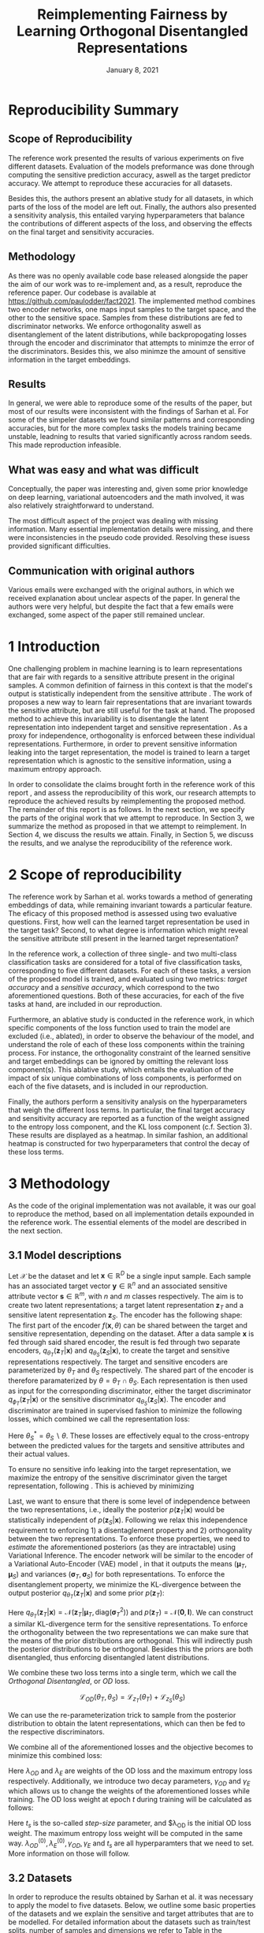 #+BIND: org-export-use-babel nil
#+TITLE: Reimplementing Fairness by Learning Orthogonal Disentangled Representations
# #+AUTHOR: Jeroen Jagt,
# #+AUTHOR: Paul Lodder,
# #+AUTHOR: Pim Meerdink,
# #+AUTHOR: Siem Teusink,
#+DATE: January 8, 2021
#+LATEX: \setlength\parindent{0pt}
#+LaTeX_HEADER: \usepackage[]{neurips_2019}
#+LaTeX_HEADER: \usepackage[utf8]{inputenc} % allow utf-8 input
#+LaTeX_HEADER: \usepackage[T1]{fontenc}    % use 8-bit T1 fonts
#+LaTeX_HEADER: \usepackage{hyperref}       % hyperlinks
#+LaTeX_HEADER: \usepackage{url}            % simple URL typesetting
#+LaTeX_HEADER: \usepackage{booktabs}       % professional-quality tables
#+LaTeX_HEADER: \usepackage{amsfonts}       % blackboard math symbols
#+LaTeX_HEADER: \usepackage{nicefrac}       % compact symbols for 1/2, etc.
#+LaTeX_HEADER: \usepackage{microtype}      % microtypography
#+LaTeX_HEADER: \usepackage{multirow}
#+LaTeX_HEADER: \usepackage{subcaption}
#+LaTeX_HEADER: \usepackage[dvipsnames]{xcolor}
#+LaTeX_HEADER: \usepackage[normalem]{ulem}
#+LaTeX_HEADER: \newif{\ifhidecomments}
#+LaTeX_HEADER:\author{Siem Teusink \\ University of Amsterdam \\ Faculty of Science \and \textbf{Pim Meerdink} \\ University of Amsterdam \\ Faculty of Science  \and \textbf{Paul Lodder} \\ University of Amsterdam \\ Faculty of Science  \and \textbf{Jeroen Jagt} \\ University of Amsterdam \\ Faculty of Science}
# #+LaTeX_HEADER:\author{Siem Teusink}
# #+LATEX_HEADER: \usepackage[margin=0.8in]{geometry}
# #+LATEX_HEADER: \usepackage{bm}
# #+LATEX_HEADER_EXTRA:  \usepackage{mdframed}
# #+LATEX_HEADER_EXTRA: \BeforeBeginEnvironment{minted}{\begin{mdframed}}
# #+LATEX_HEADER_EXTRA: \AfterEndEnvironment{minted}{\end{mdframed}}
#+MACRO: NEWLINE @@latex:\\@@ @@html:<br>@@
#+PROPERTY: header-args :exports both :session report :cache :results value
#+OPTIONS: ^:nil
#+OPTIONS: author:nil date:nil
#+LATEX_COMPILER: pdflatex
#+BIBLIOGRAPHY: refs plain


* settings :noexport:
#+BEGIN_SRC emacs-lisp :exports none
(setq org-export-with-toc nil)
(setq org-export-with-section-numbers nil)
;; (setq org-export-latex-hyperref-format "\\ref{%s}")

(package-initialize)
(use-package ox-latex-subfigure
  :init
  (setq org-latex-prefer-user-labels t)
  :load-path "~/Dropbox/ProjectWeekends/lisp/ox-latex-subfigure/"
  :config (require 'ox-latex-subfigure))

(require 'org-ref)
(setq org-ref-default-bibliography "refs.bib")
;; (setq org-latex-pdf-process (list "latexmk -pdf %f -shell-escape"))

#+END_SRC

#+RESULTS:
: refs.bib

* Reproducibility Summary

** Scope of Reproducibility
The reference work presented the results of various experiments on five
different datasets. Evaluation of the models preformance was done through
computing the sensitive prediction accuracy, aswell as the target predictor
accuracy. We attempt to reproduce these accuracies for all datasets.

Besides this, the authors present an ablative study for all datasets, in which
parts of the loss of the model are left out. Finally, the authors also
presented a sensitivity analysis, this entailed varying hyperparameters that
balance the contributions of different aspects of the loss, and observing the
effects on the final target and sensitivity accuracies.

** Methodology
As there was no openly available code base released alongside the paper the aim
of our work was to re-implement and, as a result, reproduce the reference
paper. Our codebase is available at [[https://github.com/paulodder/fact2021]]. The
implemented method combines two encoder networks, one maps input samples to the
target space, and the other to the sensitive space. Samples from these
distributions are fed to discriminator networks. We enforce orthogonality
aswell as disentanglement of the latent distributions, while backpropogating
losses through the encoder and discriminator that attempts to minimze the error
of the discriminators. Besides this, we also minimze the amount of sensitive
information in the target embeddings.
** Results
In general, we were able to reproduce some of the results of the paper, but
most of our results were inconsistent with the findings of Sarhan et al. For
some of the simpeler datasets we found similar patterns and corresponding
accuracies, but for the more complex tasks the models training became unstable,
leadning to results that varied significantly across random seeds. This made
reproduction infeasible.
** What was easy and what was difficult
Conceptually, the paper was interesting and, given some prior knowledge on deep
learning, variational autoencoders and the math involved, it was also relatively
straightforward to understand.

The most difficult aspect of the project was dealing with missing
information. Many essential implementation details were missing, and there were
inconsistencies in the pseudo code provided. Resolving these isuess provided
significant difficulties.
** Communication with original authors
Various emails were exchanged with the original authors, in which we received
explanation about unclear aspects of the paper. In general the authors were
very helpful, but despite the fact that a few emails were exchanged, some
aspect of the paper still remained unclear.

\newpage
* 1 Introduction

One challenging problem in machine learning is to learn representations that
are fair with regards to a sensitive attribute present in the original
samples. A common definition of fairness in this context is that the model's
output is statistically independent from the sensitive attribute
\citep{xie2017controllable, roy2019mitigating, quadrianto2019discovering,
fairmlbook}. The work of \cite{sarhan2020fairness} proposes a new way to learn
fair representations that are invariant towards the sensitive attribute, but
are still useful for the task at hand. The proposed method to achieve this
invariability is to disentangle the latent representation into independent
target and sensitive representation \citep{locatello2019fairness}. As a proxy
for independence, orthogonality is enforced between these individual
representations. Furthermore, in order to prevent sensitive information leaking
into the target representation, the model is trained to learn a target
representation which is agnostic to the sensitive information, using a maximum
entropy approach.

In order to consolidate the claims brought forth in the reference work of this
report \cite{sarhan2020fairness}, and assess the reproducibility of this work,
our research attempts to reproduce the achieved results by reimplementing the
proposed method. The remainder of this report is as follows. In the next
section, we specify the parts of the original work that we attempt to
reproduce. In Section 3, we summarize the method as proposed in
\cite{sarhan2020fairness} that we attempt to reimplement. In Section 4, we
discuss the results we attain. Finally, in Section 5, we discuss the results,
and we analyse the reproducibility of the reference work.

* 2 Scope of reproducibility

The reference work by Sarhan et al. works towards a method of generating
embeddings of data, while remaining invariant towards a particular feature. The
eficacy of this proposed method is assessed using two evaluative
questions. First, how well can the learned target representation be used in the
target task? Second, to what degree is information which might reveal the
sensitive attribute still present in the learned target representation?

In the reference work, a collection of three single- and two multi-class
classification tasks are considered for a total of five classification tasks,
corresponding to five different datasets. For each of these tasks, a version of
the proposed model is trained, and evaluated using two metrics: /target
accuracy/ and a /sensitive accuracy/, which correspond to the two
aforementioned questions. Both of these accuracies, for each of the five tasks
at hand, are included in our reproduction.

Furthermore, an ablative study is conducted in the reference work, in which
specific components of the loss function used to train the model are excluded
(i.e., ablated), in order to observe the behaviour of the model, and understand
the role of each of these loss components within the training process. For
instance, the orthogonality constraint of the learned sensitive and target
embeddings can be ignored by omitting the relevant loss
component(s). This ablative study, which entails the evaluation of the impact
of six unique combinations of loss components, is performed on each of the five datasets,
and is included in our reproduction.

# jpj: could be more clear, this paragraph
Finally, the authors perform a sensitivity analysis on the hyperparameters that
weigh the different loss terms. In particular, the final target accuracy and
sensitivity accuracy are reported as a function of the weight assigned to the
entropy loss component, and the KL loss component (c.f. Section 3). These
results are displayed as a heatmap. In similar fashion, an additional heatmap
is constructed for two hyperparameters that control the decay of these loss terms.

* 3 Methodology

As the code of the original implementation was not available, it was our goal
to reproduce the method, based on all implementation details expounded in the
reference work. The essential elements of the model are described in the next
section.

** 3.1 Model descriptions

Let $\mathcal{X}$ be the dataset and let $\bm{x} \in \mathbb{R}^D$ be a single
input sample. Each sample has an associated target vector $\bm{y} \in
\mathbb{R}^n$ and an associated sensitive attribute vector $\bm{s} \in
\mathbb{R}^m$, with $n$ and $m$ classes respectively. The aim is to create two
latent representations; a target latent representation $\bm{z}_T$ and a
sensitive latent representation $\bm{z}_S$. The encoder has the following shape:
The first part of the encoder $f(\bm{x}, \theta)$ can be shared between the target
and sensitive representation, depending on the dataset. After a data sample
$\bm{x}$ is fed through said shared encoder, the result is fed through two separate encoders,
$q_{\theta_T}(\bm{z}_T | \bm{x})$ and $q_{\theta_S}(\bm{z}_S | \bm{x})$, to
create the target and sensitive representations respectively. The target and
sensitive encoders are parameterized by $\theta_T$ and $\theta_S$
respectively. The shared part of the encoder is therefore paramaterized by
$\theta = \theta_T \cap \theta_S$.
Each representation is then used as input for the corresponding discriminator,
either the target discriminator $q_{\phi_T}(\bm{z}_T | \bm{x})$ or the
sensitive discriminator $q_{\theta_S}(\bm{z}_S | \bm{x})$.
The encoder and discriminator are trained in supervised fashion to minimize the
following losses, which combined we call the representation loss:
\begin{align}
\label{eq:recon-losses}
\mathcal{L}_{T}(\theta_{T},\phi_{T}) &= KL(p(\bm{y}|\bm{x})\parallel
q_{\phi_{t}}(\bm{y}|\bm{z}_{T})) \\
\mathcal{L}_{S}(\theta_{S}^{*},\phi_{S}) &= KL(p(\bm{s}|\bm{x})\parallel
q_{\phi_{S}}(\bm{y}|\bm{z}_{S}))
\end{align}

Here $\theta_S^* = \theta_S \backslash \theta$. These losses are effectively
equal to the cross-entropy between the predicted values for the targets and
sensitive attributes and their actual values.

To ensure no sensitive info leaking into the target representation, we maximize
the entropy of the sensitive discriminator given the target representation,
following \cite{roy2019mitigating, sarhan2020fairness}. This is achieved by
minimizing
\begin{equation}
\label{eq:entropy-loss}
\mathcal{L}_{E}(\phi_{S},\theta_{T}) =
KL(q_{\phi_S}(\bm{s}|\bm{z}_{T})\parallel\mathcal{U}(\bm{s}))
\end{equation}

Last, we want to ensure that there is some level of independence between the
two representations, i.e., ideally the posterior $p(\bm{z}_T | \bm{x})$ would
be statistically independent of $p(\bm{z}_S | \bm{x})$. Following
\cite{sarhan2020fairness} we relax this independence requirement to
enforcing 1) a disentaglement property and 2) orthogonality between the two
representations. To enforce these properties, we need to /estimate/ the
aforementioned posteriors (as they are intractable) using Variational
Inference. The encoder network will be similar to the encoder of a Variational
Auto-Encoder (VAE) model \citep{kingma2013auto}, in that it outputs the means $(\bm{\mu}_T,
\bm{\mu}_S)$ and variances $(\bm{\sigma}_T, \bm{\sigma}_S)$ for both
representations. To enforce the disentanglement property, we minimize the
KL-divergence between the output posterior $q_{\theta_T} (\bm{z}_T | \bm{x})$
and some prior $p (\bm{z}_T)$:
# jpj: is this indeed the 'disentanglement' property?

\begin{align}
\label{eq:od-losses}
\mathcal{L}_{z_{T}}(\theta_{T}) &= KL(q_{\theta_{T}}(\bm{z}_{T} \vert \bm{x}) \parallel
  p(\bm{z}_{T}))
\end{align}

Here $q_{\theta_T} (\bm{z}_T | \bm{x}) = \mathcal{N} (\bm{z}_T | \bm{\mu}_T,
\text{diag} (\bm{\sigma}_T ^2))$ and $p (\bm{z}_T) = \mathcal{N} (\bm{0} ,
\bm{I})$. We can construct a similar KL-divergence term for the sensitive
representations. To enforce the orthogonality between the two representations
we can make sure that the means of the prior distributions are orthogonal. This
will indirectly push the posterior distributions to be orthogonal. Besides this
the priors are both disentangled, thus enforcing disentangled latent distributions.

We combine these two loss terms into a single term, which we call the /Orthogonal
Disentangled/, or /OD/ loss.

$$
\mathcal{L}_{OD}(\theta_{T}, \theta_S) = \mathcal{L}_{z_{T}}(\theta_{T})  +
\mathcal{L}_{z_{S}}(\theta_{S})
$$

We can use the re-parameterization trick \citep{kingma2013auto} to sample
from the posterior distribution to obtain the latent representations, which can
then be fed to the respective discriminators.

We combine all of the aforementioned losses and the objective becomes to
minimize this combined loss:
\begin{equation}
\label{eq:total-loss}
\underset{\theta_{T},\theta_{S},\phi{T},\phi{S}}{argmin}
\mathcal{L}_{T}(\theta_{T},\phi_{T}) +
\mathcal{L}_{S}(\theta_{S^{*}},\phi_{S}) \lambda_{E}\mathcal{L}_{E}(\theta_{T},
\phi_{S})  + \lambda_{OD}\mathcal{L}_{OD}(\phi_{T},\phi_{S})
\end{equation}

Here $\lambda_{OD}$ and $\lambda_E$ are weights of the OD loss and the maximum
entropy loss respectively. Additionally, we introduce two decay parameters,
$\gamma_{OD}$ and $\gamma_{E}$ which allows us to change the weights of the
aforementioned losses while training. The OD loss weight at epoch $t$ during
training will be calculated as follows:
\begin{equation}
\lambda_{OD}^{(t)} = \lambda_{OD}^{(0)} \gamma_{OD}^{t/t_s}
\end{equation}
Here $t_s$ is the so-called /step-size/ parameter, and $\lambda_{OD} is the
initial OD loss weight. The maximum entropy loss weight will be computed in the
same way. $\lambda_{OD}^{(0)}, \lambda_{E}^{(0)}, \gamma_{OD},
\gamma_{E}$ and $t_s$ are all hyperparamters that we need to set. More
information on those will follow.

** 3.2 Datasets
In order to reproduce the results obtained by Sarhan et al. it was necessary to
apply the model to five datasets. Below, we outline some basic properties of
the datasets and we explain the sensitive and target attributes that are to be
modelled. For detailed information about the datasets such as train/test
splits, number of samples and dimensions we refer to Table
\ref{tab:data_details} in the Appendix.

*** Tabular data
The Adult and German dataset were obtained from the UCI repository \citep{uci}.
Both of these datasets contain census data, and include categorical and
continuous attributes which contain information about the person's gender,
education, and occupation. For both datasets, preprocessing consisted of
representing categorical columns in a one-hot encoding, where missing values
were explicitly encoded as a separate category, while continuous variables were
left unchanged.

For the Adult dataset, the task is to predict whether a persons income exceeds
$\$50,000$, and the sensitive attribute is gender. For the German dataset the
task is to classify rows as having good or bad credit risk. Similar to the
Adult dataset, the sensitive attribute is gender.

*** YaleB data

The Extended YaleB dataset was collected from the University of Toronto
computer science department website \cite{georghiades2000few}. Specifically,
the `Cropped'version of the dataset was used \citep{KCLee05}, which contains
grayscale images of 38 human faces under different lighting conditions. The
task is to identify to which of the 38 humans an image corresponds. We
constructed a sensitive attribute by clustering the illumination conditions
into 5 clusters loosely corresponding to top left, bottom left, top right,
bottom right and center. We defined these classes ourselves as we were unable
to find detailed information on how this was done in the study by Sarhan et
al. More details about the clustering of the illumination conditions can be
found in the Appendix. Not that our majority class is not in line with the
paper by Sarhan et al, who mention that a majority class classifier could
attain 50\% accuracy, in our case this is around 50\%. Unfortunately, we were
unable to find sufficient information to be able to replicate the ratios
mentioned in the reference paper, and instead constructed our own sensitive
attributes.

Our training dataset comprised of 190 images corresponding to one lighting
position from each cluster, following \citep{sarhan2020fairness,
louizos2015variational}. It is important to note that our testing dataset
contained 2243 images, while the testing set in the reference work contained
only 1096. The reason for this is unclear, as we used the full dataset, and
found no mention of the omission of certain images in the reference paper.

*** CIFAR data

The CIFAR-10 and CIFAR-100 datasets were also collected from the University of
Toronto computer science department website \citep{georghiades2000few}. CIFAR-10
consists of colour images that are divided into 10 classes such as
airplane, automobile and bird. For our purposes, we construct a new target
attribute, one that denotes whether the subject of the image is alive or not,
following \citep{roy2019mitigating}. The sensitive attribute, then, is the
original label of the image. The CIFAR-100 dataset is similar to CIFAR-10,
except that images are categorized as one of 100 total fine-grained
classes. These 100 fine classes are split into 20 coarse classes that cluster
similar concepts into one category. For example: `beaver', `dolphin' and
`otter' all belong to the coarse class `aquatic mammals' (c.f.
\citep{proteek}). Here, the coarse class of an image is used as the target
attribute, while its fine class is used as the sensitive attribute.

** 3.3 Implementation details

Following the paper of \cite{sarhan2020fairness}, we implement the following
networks for the several datasets. Note that, for every MLP mentioned below,
ReLU's are used as (non-final) activation functions.

#+BEGIN_EXPORT latex
\begin{table}[h!]
  \begin{center}
    \caption{Encoder and discriminator implementation details.}
    \label{tab:imp}
    \begin{tabular}{l|c|c|c|c|c}
      \hline
      \multirow{2}{*}{} & \multicolumn{3}{c|}{Encoder} & \multicolumn{2}{c}{Discriminator} \\
      \hline
      & Network Type & Hidden Dims &  Latent Dim & Network type & Hidden Dims  \\
      \hline
      Tabular & MLP       & 64  & 2   & MLP & 64, 64 \\
      \hline
      YaleB   & MLP       & 100 & 100 & MLP & 100, 100 \\
      \hline
      CIFAR   & ResNet-18 & -   & 128 & MLP & 256, 128 \\
      \hline
    \end{tabular}
  \end{center}
\end{table}
#+END_EXPORT

** 3.4 Hyperparameters
Most used hyperparameters were taken directly from the supplement provided by
Sarhan et al. Optimal values for some hyperparameters were not reported,
and as a result we empirically set these to values that seemed to result in
satisfactory performance. We discuss which hyperparameters we were missing in
the discussion section, and report all hyperparameters that we used in the
Appendix.
** 3.5 Experimental setup and code
:PROPERTIES:
:CUSTOM_ID: sec:exp-setup
:END:
*** Setup Reproducibility
Our implementation and instructions to run the code are available at
[[https://github.com/paulodder/fact2021]] (to be cleaned up). The repository
contains a folder =scripts= that contains all the scripts necessary to
perform several tasks. All dataset can be downloaded using the
=get_all.sh= script. The model can be trained and evaluated using =train.py=,
the ablative study can be ran using =ablative.sh= and the sensitive analysis
can be performed using =sensitive_analysis.py=. If necessary, =make_fig2.py=
can be used to make figures, such as \ref{fig:adult_german_yaleb}, of the results.
*** Evaluation
Evaluation of the embeddings learned by our model is non trivial, as we must
gather whether the embeddings adequately represent the data for the downstream
task (e.g. classification), while also ensuring that the embeddings contain no
sensitive information. In order to quantitively evaluate our model after
completing training, we train two classifiers. These classifiers use the test
data that is embedded using our trained model in the target space.

The first classifier, known as the /target predictor/ is trained to predict the
target label from the target embeddings. In accordance with the reference
paper, we evaluated the target predictor using accuracy as metric. It is
desirable that the target predictor performs as well as possible, as this means
that the target embeddings embed the information necessary for the downstream
task well.

The second classifier, known as the /sensitive predictor/ is trained to predict
the sensitive attribute from the target label. It is desirable that this
classifier preforms poorly, as we would like there to be no information
pertaining to the sensitive attribute in our target embedding. As such, we
would like the model to be as close to a 'majority classifier' as possible,
where the model is forced to simply predict the majority label for each data
row as it has no meaningful information with which to make a prediction about
the sensitive attribute. Again, we use solely accuracy as evaluation metric.

** 3.6 Computational Requirements

#+NAME: tab:computational_details
#+ATTR_LATEX: :caption The average run-time for each of the five datasets and their configurations.
| Dataset                 | Adult | German | YaleB | CIFAR-10 | CIFAR-100 | Total |
| Average run-time (min.) |   0.8 |   0.22 |     2 |       11 |        19 |    62 |
| Number of epochs        |     2 |     15 |    30 |       30 |        55 |     - |
# <<TODO>> fix this ugly ass org-table @paul

We used Google Colab Pro to train our models, which supplies one =Tesla
V100-SXM2-16GB= GPU, and 2 =Intel(R) Xeon(R) CPU @ 2.00GHz= CPUs. Average
run-times are specified in Table [[tab:computational_details]]. In order to train
all models over various seeds for all results, this would be the estimated
required run-time:
$$
(3 * 62) + (5 * 5 * 62) + (8^2 * 5 * 0.8) = 4,296 \text{ minutes}
$$
# To generate results, we need this # of runs:
# - normal: 3 * (all datasets)
# - ablative: 5 * 5 * (all datasets)
# - sensitivity: (8 ** 2) * 5 * (adult)

* 4 Results

In order to judge the reproducibility of the model proposed by
\cite{sarhan2020fairness}, we compare their results with those results we were
able to attain using our implementation. First, we compare target and sensitive
accuracy attained by training and evaluating the proposed model on each of the
five datasets. Second, we compare the ablative study with the ablative study of
Sarhan et al. Finally, we make the same comparison for the sensitive study.

** 4.1 Results reproducing original paper

*** CIFAR-10 and CIFAR-100

#+BEGIN_EXPORT latex
\begin{table}[h!]
  \begin{center}
    \caption{Results on CIFAR-10 and CIFAR-100 datasets}
    \label{tab:table1}
    \begin{tabular}{l|c|c|c|c}
      \hline
      \multirow{2}{*}{} & \multicolumn{2}{c|}{CIFAR-10} & \multicolumn{2}{c}{CIFAR-100} \\
      \hline
      & Target Acc. \uparrow & Sensitive Acc. \downarrow & Target Acc. \uparrow & Sensitive Acc. \downarrow \\
      \hline
      Sarhan et al. & 0.9725 & 0.1907 & 0.7074 & 0.1447 \\
      Ours & 0.9582 & 0.3462 & 0.0500 & 0.0100 \\
      \hline
    \end{tabular}
  \end{center}
\end{table}

While we have been able to reproduce the CIFAR-10 target accuracy attained by
Sarhan et al., the CIFAR-10 sensitive accuracy we attained is
substantially higher than theirs, as displayed in Table \ref{tab:table1}. As
for the CIFAR-100 dataset, our results strongly differed from those reported by Sarhan et al.,
as our model was not able to learn a representation that carried meaningful
information, resulting in target and sensitive accuracies that are equal to
accuracies attained by majority vote (see Table \ref{tab:table1}).
#+END_EXPORT

*** Adult, YaleB, and German

#+BEGIN_EXPORT latex
\begin{figure}
     \centering
     \begin{subfigure}[b]{0.3\textwidth}
         \centering
         \includegraphics[width=\textwidth]{../figures/adult_target.png}
         \caption{Adult target accuracy}
         \label{fig:adult_target}
     \end{subfigure}
     \hfill
     \begin{subfigure}[b]{0.3\textwidth}
         \centering
         \includegraphics[width=\textwidth]{../figures/german_target.png}
         \caption{German target accuracy}
         \label{fig:german_target}
     \end{subfigure}
     \hfill
     \begin{subfigure}[b]{0.3\textwidth}
         \centering
         \includegraphics[width=\textwidth]{../figures/yaleb_target.png}
         \caption{YaleB target accuracy}
         \label{fig:yaleb_target}
     \end{subfigure}

     \begin{subfigure}[b]{0.3\textwidth}
         \centering
         \includegraphics[width=\textwidth]{../figures/adult_sens.png}
         \caption{Adult sensitive accuracy}
         \label{fig:adult_sens}
     \end{subfigure}
     \hfill
     \begin{subfigure}[b]{0.3\textwidth}
         \centering
         \includegraphics[width=\textwidth]{../figures/german_sens.png}
         \caption{German sensitive accuracy}
         \label{fig:german_sens}
     \end{subfigure}
     \hfill
     \begin{subfigure}[b]{0.3\textwidth}
         \centering
         \includegraphics[width=\textwidth]{../figures/yaleb_sens.png}
         \caption{YaleB sensitive accuracy}
         \label{fig:yaleb_sens}
     \end{subfigure}

     \caption{Performance of the proposed model, together
     with majority label classifier (denoted by the horizontal dashed line) and various
     other models for Adult, German, and YaleB datasets, compared between Sarhan et al. and our reproduction. The bars denoted by X correspond to direct use of the
input data for our target prediction. Furthermore, a VAE was trained on the
Adult and German datasets using MSE loss as reconstruction loss, and the
accuracies denoted with `VAE' correspond to the performance achieved by target
and sensitive predictors trained on these VAE embeddings as input features. For
YaleB, Logistic Regression was also performed on the raw data to predict the
sensitive and target attributes, whose performance is denoted by `LR'.}
     \label{fig:adult_german_yaleb}
\end{figure}

Note that for the following results, we focus on the comparison between performances of the proposed models. We have included a comparison of the alternative models in Figure \ref{fig:adult_german_yaleb} mainly to be able to investigate discrepancies in our reimplementation outside of the proposed method itself (e.g. significant differences in the dataset definition, pre-processing, et cetera).

Our results for Adult, as displayed in Figure \ref{fig:adult_german_yaleb}, are
similar to those obtained by \cite{sarhan2020fairness}, with the only
difference being a small increase in our sensitive accuracy with regards to
theirs.
As for German, we observe similar, yet not identical, target and
sensitive accuracies. We have to note that for runs during training with
certain random seeds, a target accuracy was obtained that was identical to the $76\%$
reported by Sarhan et al.; however, over multiple runs, we obtain a lower
accuracy around $73\%$ (see Figure \ref{fig:adult_german_yaleb}).
For YaleB, we were not able to reproduce the accuracies reported by Sarhan et al. Instead,
our model achieved a lower target accuracy, and a sensitive accuracy which is further away from the majority label classifier, suggesting that our model's
performance was worse than that of Sarhan et al.
#+END_EXPORT

*** Ablative
# #+BEGIN_SRC sh
# # # adult
# # bash scripts/ablative.sh adult
# # python scripts/visualize_ablative.py -d adult
# # # german
# # bash scripts/ablative.sh german
# # python scripts/visualize_ablative.py -d german
# # # yaleb
# # bash scripts/ablative.sh yaleb
# # python scripts/visualize_ablative.py -d yaleb
# # # cifar10
# # bash scripts/ablative.sh cifar10
# # python scripts/visualize_ablative.py -d cifar10
# # # cifar100
# # bash scripts/ablative.sh cifar100
# # python scripts/visualize_ablative.py -d cifar100
# #+END_SRC

#+BEGIN_EXPORT latex
\begin{figure}
     \centering
     \begin{subfigure}[b]{0.3\textwidth}
         \centering
         \includegraphics[width=\textwidth]{../figures/ablative.german.png}
         \caption{German}
         \label{fig:ablative_german}
     \end{subfigure}
     \hfill
     \begin{subfigure}[b]{0.3\textwidth}
         \centering
         \includegraphics[width=\textwidth]{../figures/ablative.adult.png}
         \caption{Adult}
         \label{fig:ablative_adult}
     \end{subfigure}
     \hfill
     \begin{subfigure}[b]{0.3\textwidth}
         \centering
         \includegraphics[width=\textwidth]{../figures/ablative.cifar10.png}
         \caption{CIFAR-10}
         \label{fig:ablative_cifar10}
     \end{subfigure}

     \begin{subfigure}[b]{0.3\textwidth}
         \centering
         \includegraphics[width=\textwidth]{../figures/ablative.cifar100.png}
         \caption{CIFAR-100}
         \label{fig:ablative_cifar100}
     \end{subfigure}
     \begin{subfigure}[b]{0.3\textwidth}
         \centering
         \includegraphics[width=\textwidth]{../figures/ablative.yaleb.png}
         \caption{YaleB}
         \label{fig:ablative_yaleb}
     \end{subfigure}

     \caption{Target and sensitive accuracies of our model trained using various combinations of loss term components, results are averaged over 5 random seeds. Specifically, Entropy refers to the $\mathcal{L}_E$ component, Orth refers to the orthogonality constraint between the prior means, and KL refers to the $\mathcal{L}_{OD}$ component (c.f. \cite{sarhan2020fairness}).}
     \label{fig:ablative}
\end{figure}
#+END_EXPORT

The results of our ablative study are shown in Figure \ref{fig:ablative}, which can be compared with the ablative study of Sarhan et al. in Figure \ref{fig:sarhan_ablative} in Appendix B.
The baseline measurement was omitted as it was unclear from the text what it
entailed.

In comparison to Sarhan et al., for German, we see that varying loss
components seems to have less impact on performance; for Adult, we see similar
invariability for target accuracy but a lower impact on sensitive accuracy; for
CIFAR-10, we observe a larger variance in performance over seeds and loss
components; and lastly, CIFAR-100 and YaleB results are significantly
different.  In summary, our ablative study results generally do not exhibit the
same patterns as those of Sarhan et al.


*** Sensitivity

#+ATTR_LATEX: :width 0.8\linewidth :float nil
#+CAPTION: Target and sensitive accuracies when varying $\lambda_{OD}$ together with $\lambda_E$ (left), and when varying $\gamma_{OD}$ together with $\gamma_E$ (right).
#+label: fig:sensitive_adult
[[file:../figures/sensitive.adult.png]]

The results of our sensitivity study are shown in Figure
\ref{fig:sensitive_adult}, which can be compared with the sensitivity study of
Sarhan et al. in Figure \ref{fig:sarhan_sensitive_adult} in Appendix B.

<<TODO>>

* 5 Discussion
The claim of the original authors are as follows: by disentangling the latent
representation of a data sample into two subspaces that are orthogonal to each
other, as well as training the model using a loss function that encourages it
to encode sensitive information into one of these subspaces, and meaningful
information for the task at hand into the other of those subspaces, it is
possible to create meaningful representations that do not contain any
information from which a protected, or sensitive, attribute can be inferred.

In order for our results to support this claim, they would need to show that
the proposed model is able to create representations that perform well on the
target task (i.e. attains a high target accuracy), while it performs poorly in
the inference of the sensitive attribute using the target representation
(i.e. attains a sensitive accuracy close to the accuracy of majority
voting). When looking at our results, we observe that this is indeed the case for the
German dataset. However, for the Adult and CIFAR-10 datasets, the attained
sensitive accuracy is substantially higher than the majority vote baseline; and
for the CIFAR-100 and YaleB datasets, the model does not achieve a satisfactory
performance in terms of target accuracy; and so, results from these four
datasets do not appear to support the original claim of the authors. Likewise,
those patterns that the authors observe in their ablative studies are not found
back in our own ablative studies.

This means that there is a discrepancy between our results and the original
results from \cite{sarhan2020fairness}. Thus, when considering the large effort
undertaken in this research to minutely reimplement their proposed method, we
conclude that the original paper is relatively difficult to reproduce, and can
in fact not be reproduced based solely on its contents.

** 5.1 What was easy
We experienced especially the theoretical part of the paper to be well
structured and though out. The set-up of the two types of
representations and notions of disentaglement and orthogonality makes sense
intuitively. Additionally, all loss terms are well described and were therefore
easy to implement.

** 5.2 What was difficult
\paragraph{Performance fluctuations and training instability}
One of the issues we ran into is that for these models training seems to be unstable,
which is evident from the high fluctuation in performance when we vary the
random seed or the  number of maximum epochs. (Reflected in high variance in
results also?) This is not addressed in the paper and therefore there is no
information on how to deal with it. To add to this, it was unclear what
trade-off between target and sensitive accuracy was used by the authors to
select the best model during training. This trade-off ultimately determines
which model is selected for testing which can have a large influence on
performance.

# I don't really now what to do with this part, seemed to be a substantial
# paragraph before but not if we leave those two commented points out perhaps
\paragraph{Implementation}
- Little information about given baseline models such as the VAE.

# These two were later resolved so maybe not mention them in the report?
# - Limited information on how certain losses were backpropagated with a shared
#   encoder network. (resolved after contact with authors)
# - Exact implementation of the $\lambda$ decay was not clearly reported
#  (resolved after contact with authors)


\paragraph{Hyperparameters}
The amount of epochs that the model was trained was not reported
in either the paper or its supplementary material. This was quite an important
value given that no explicit stopping criterion was mentioned, either. In
correspondene with Sarhan, we were able to set values for the step_size
hyperparameter that correspond to those used by the original team. Furthermore,
amongst the not reported hyperparameters were those involved the training of
the MLP target and sensitive predictors. These include the optimizer used, the
learning rate, weight decay, amount of epochs aswell as the nonlinearities, to name a
few.

\paragraph{Dataset details}
As mentioned in YaleB paragraph of the Datasets section we have made a number
of assumptions about how to set up the classes corresponding to the sensitive
attributes, which might have some influence on the performance of our approach
for this datasets.
We were unsure about some other details concerning the data as well. Namely,
the type of data-normalization is not specified, and for the German dataset there
is not a train-test split reported. However, these details were not as vital
for reproduction as the aforementioned YaleB issue.

** 5.3 Communication with original authors
We have had the pleasure of communicating with the original authors of the
paper. This helped getting our hands on some additional hyperparameters, such
as the stepsize $t_s$ and the dimensions of the latent representations for some
datasets, to name a few. Furthermore, we got insight in some implementation
details, such as how the loss weights $\labmda_{OS}$ and $\lambda_E$ are
updated and how the losses are backpropagated when dealing with a shared
encoder network. The authors were going to give us extra information on the
YaleB dataset specifically, but we were not able to receive said information in
time.

** 5.4 Our approach
Due to the large scope of the research preformed in our reference paper, our
approach was diverse from the start. Many different avenues were explored from
the beginning, dataloaders for all of the datasets were implemented and we had
quickly written code to produce many of the figures necessary to asses the
reproducibility of the research.  While this meant that we gained a better
understanding of the models performance and behaviour on all of the datasets
and tasks from the beginning, it was complicated to work on all the tasks and
datasets simultaneously.

* Appendix
** A Dataset details
#+BEGIN_EXPORT latex
\begin{table}[h!]
  \begin{center}
    \caption{Details concerning the several datasets we used. Here MV target and MV
    sensitive correspond to how much percent of the data belongs to the biggest target and
    sensitive class respectively. The input size corresponds to the amount of features in the
    case of the tabular data and for the picture dimensions of the visual data.}
    \label{tab:data_details}
    \begin{tabular}{l|c|c|c|c|c}
      \hline
      & sample amount& train/test split & input size & MV target & MV sensitive \\
      \hline
      Adult  & $48,842$ & $2:1$  & $108$ & $75\%$ & $67\%$ \\
      \hline
      German  & $1000$ & $4:1$  & $61$ & $68\%$ & $70\%$ \\
      \hline
      YaleB  & $2433$ & $190:2243$  & $192 \times 168$ & $2.6\%$ & $35\%$ \\
      \hline
      CIFAR-10  & $60,000$ & $5:1$  & $3 \times 32 \times 32$ & $60\%$ & $10\%$ \\
      \hline
      CIFAR-100  & $60,000$ & $5:1$  & $3 \times 32 \times 32$ & $5\%$ & $1\%$ \\
      \hline
    \end{tabular}
  \end{center}
\end{table}
#+END_EXPORT

*** Pre-processing
- Clustering YaleB dataset
- Normalization
** B Hyperparameters
The hyperparameters that we used for our reported results can be found in table
\ref{tab:hps1} and \ref{tab:hps2}. Note that for all experiments we used the
Adam optimzer \citep{kingma2014adam}. For the CIFAR-10 and CIFAR-100 tasks, the
encoder used was the ResNet-18 architecture \citep{he2016identity}.

<<TODO>> We should check whether these are in fact the last hyperparameters we used

#+BEGIN_EXPORT latex
\begin{table}[h!]
  \begin{center}
    \caption{Hyperparameters that we used in our experiments for the various datasets.
    For the CIFAR datasets, the first number of the learning rate and weight decays refers
    to the encoder network and the second to the discriminator network.}
    \label{tab:hps1}
    \begin{tabular}{l|c|c|c|c}

      \hline
      & Learning Rate & Weight Decay & Batch Size & Max. Epochs  \\
      \hline
      Adult & $10^{-3}$ & $5 \times 10^{-4}$  & 64   & 2 \\
      \hline
      German & $10^{-3}$ & $5 \times 10^{-4}$  & 64   & 15 \\
      \hline
      YaleB   & $10^{-4}$ & $5 \times 10^{-2}$ & 64 & 30 \\
      \hline
      CIFAR-10   & $10^{-4}, 10^{-2}$ & $10^{-2}, 10^{-3}$ & 128 & 30 \\
      \hline
      CIFAR-100  & $10^{-4}, 10^{-2}$ & $10^{-2}, 10^{-3}$ & 128 & 80 \\
      \hline
    \end{tabular}
  \end{center}
\end{table}
#+END_EXPORT

#+BEGIN_EXPORT latex
\begin{table}[h!]
  \begin{center}
    \caption{The $\lambda_{OD}, \lambda_E, \gamma_{OD}$ and $\gamma_E$ we used in our experiments}
    \label{tab:hps2}
    \begin{tabular}{l|c|c|c|c}
      \hline
      & $\lambda_{OD}$ & $\lambda_E$ & $\gamma_{OD}$ & $\gamma_E$  \\
      \hline
      Adult  & $0.037$ & $0.55$  & $0.8$ & $1.66$ \\
      \hline
      German  & $0.01$ & $1.0$  & $1.4$ & $2.0$ \\
      \hline
      YaleB  & $0.037$ & $1.0$  & $1.1$ & $2.0$ \\
      \hline
      CIFAR-10  & $0.063$ & $1.0$  & $1.7$ & $1.0$ \\
      \hline
      CIFAR-100  & $0.0325$ & $0.1$  & $1.2$ & $1.67$ \\
      \hline
    \end{tabular}
  \end{center}
\end{table}
#+END_EXPORT
** C Ablative and sensitive study results in Sarhan et al. (2020)

For ease of comparison, we include two Figures from the reference paper. All
rights for Figures [[fig:sarhan_ablative]] and [[fig:sarhan_sensitivity_adult]]
reserved by Sarhan et al.

#+ATTR_LATEX: :width 0.8\linewidth :float nil
#+CAPTION: Figure 3 from \cite{sarhan2020fairness}, with original caption: /Ablative study. Dark gray and light gray dashed lines represent the accuracy results on the target and sensitive task respectively for the ``Entropy + KL Orth." model./
#+label: fig:sarhan_ablative
[[file:../figures/sarhan_ablative.png]]

#+ATTR_LATEX: :width 0.8\linewidth :float nil
#+CAPTION: Figure 5 from \cite{sarhan2020fairness}, with original caption: /Sensitivity analysis on the Adult dataset/
#+label: fig:sarhan_sensitivity_adult
[[file:../figures/sarhan_sensitivity_adult.png]]

* References
